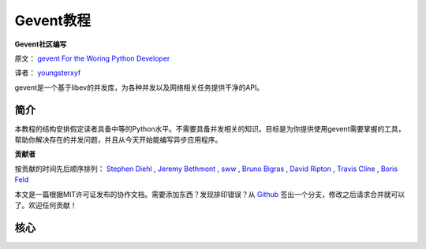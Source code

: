 Gevent教程
============

**Gevent社区编写**

原文： `gevent For the Woring Python Developer <http://sdiehl.github.com/gevent-tutorial/>`_

译者： `youngsterxyf <http://xiayf.blogspot.com/>`_

gevent是一个基于libev的并发库，为各种并发以及网络相关任务提供干净的API。

简介
------

本教程的结构安排假定读者具备中等的Python水平。不需要具备并发相关的知识。目标是为你提供使用gevent需要掌握的工具，帮助你解决存在的并发问题，并且从今天开始能编写异步应用程序。

**贡献者**

按贡献的时间先后顺序排列： `Stephen Diehl <http://www.stephendiehl.com/>`_ , `Jeremy Bethmont <https://github.com/jerem>`_ , `sww <https://github.com/sww>`_ , `Bruno Bigras <https://github.com/brunoqc>`_ , `David Ripton <https://github.com/dripton>`_ , `Travis Cline <https://github.com/traviscline>`_ , `Boris Feld <https://github.com/Lothiraldan>`_

本文是一篇根据MIT许可证发布的协作文档。需要添加东西？发现排印错误？从 `Github <https://github.com/sdiehl/gevent-tutorial>`_ 签出一个分支，修改之后请求合并就可以了。欢迎任何贡献！

核心
------

